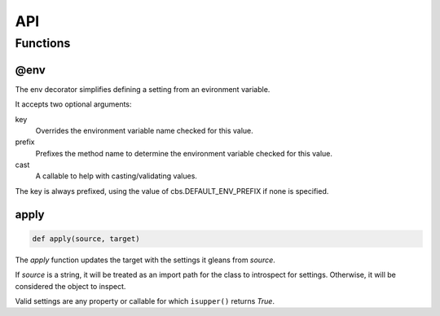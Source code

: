 ===
API
===

---------
Functions
---------

@env
----

The env decorator simplifies defining a setting from an evironment variable.

It accepts two optional arguments:

key
   Overrides the environment variable name checked for this value.

prefix
   Prefixes the method name to determine the environment variable checked
   for this value.

cast
   A callable to help with casting/validating values.

The key is always prefixed, using the value of cbs.DEFAULT_ENV_PREFIX if none is specified.

apply
-----

.. code-block:: python

   def apply(source, target)

The `apply` function updates the target with the settings it gleans from
`source`.

If `source` is a string, it will be treated as an import path for the class to
introspect for settings.  Otherwise, it will be considered the object to
inspect.

Valid settings are any property or callable for which ``isupper()`` returns
`True`.
